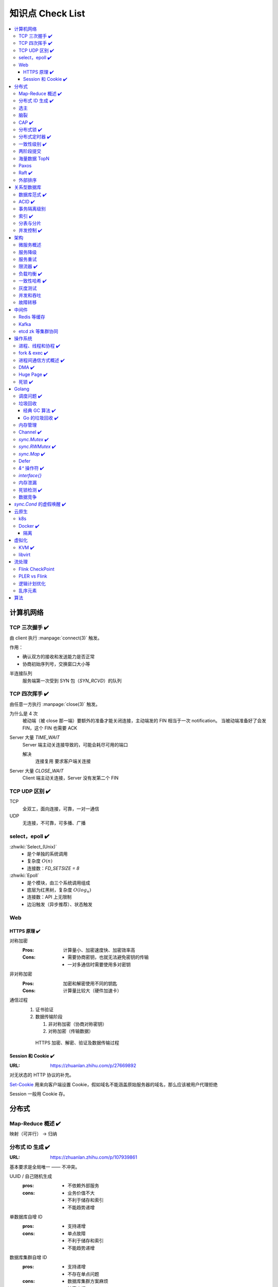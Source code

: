 =================
知识点 Check List
=================

.. contents::
   :local:

.. |x| replace:: ✔️ 

计算机网络
==========

TCP 三次握手 |x|
----------------

由 client 执行 :manpage:`connect(3)` 触发。

.. image:: /_images/tcp-connection-made-three-way-handshake.png
   :target: https://hit-alibaba.github.io/interview/basic/network/TCP.html

作用：

- 确认双方的接收和发送能力是否正常
- 协商初始序列号，交换窗口大小等

半连接队列
   服务端第一次受到 SYN 包（`SYN_RCVD`）的队列

TCP 四次挥手 |x|
----------------

由任意一方执行 :manpage:`close(3)` 触发。

.. image:: /_images/tcp-connection-closed-four-way-handshake.png
   :target: https://hit-alibaba.github.io/interview/basic/network/TCP.html

为什么是 4 次
   被动端（被 close 那一端）要额外的准备才能关闭连接，主动端发的 FIN 相当于一次 notification。
   当被动端准备好了会发 FIN，这个 FIN 也需要 ACK

Server 大量 `TIME_WAIT`
   Server 端主动关连接导致的，可能会耗尽可用的端口

   解决
      连接复用
      要求客户端关连接

Server 大量 `CLOSE_WAIT`
   Client 端主动关连接，Server 没有发第二个 FIN

TCP UDP 区别 |x|
----------------

TCP
   全双工，面向连接，可靠，一对一通信

UDP
   无连接，不可靠，可多播、广播

select，epoll |x|
-----------------

:zhwiki:`Select_(Unix)`
   - 是个单独的系统调用
   - 复杂度 :math:`O(n)`
   - 连接数：`FD_SETSIZE = 8`

:zhwiki:`Epoll`
   - 是个模块，由三个系统调用组成
   - 底层为红黑树，复杂度 :math:`O(log_n)`
   - 连接数：API 上无限制
   - 边沿触发（异步推荐）、状态触发

Web
---

HTTPS 原理 |x|
~~~~~~~~~~~~~~

对称加密
   :Pros: 计算量小、加密速度快、加密效率高
   :Cons: - 需要协商密钥，也就无法避免密钥的传输 
          - 一对多通信时需要使用多对密钥

非对称加密
   :Pros: 加密和解密使用不同的钥匙
   :Cons: 计算量比较大（硬件加速卡）

通信过程
   1. 证书验证
   2. 数据传输阶段

      1. 非对称加密（协商对称密钥）
      2. 对称加密（传输数据）

   .. figure:: /_images/2641864607-5e11d65c74244_fix732.webp
      :target: https://segmentfault.com/a/1190000021494676

      HTTPS 加密、解密、验证及数据传输过程

Session 和 Cookie |x|
~~~~~~~~~~~~~~~~~~~~~

:URL: https://zhuanlan.zhihu.com/p/27669892

对无状态的 HTTP 协议的补充。

`Set-Cookie`_ 用来向客户端设置 Cookie，假如域名不能涵盖原始服务器的域名，那么应该被用户代理拒绝

.. _Set-Cookie: https://developer.mozilla.org/zh-CN/docs/Web/HTTP/Headers/Set-Cookie

Session 一般用 Cookie 存。

分布式
======

Map-Reduce 概述 |x|
-------------------

映射（可并行） -> 归纳

分布式 ID 生成 |x|
------------------

:URL: https://zhuanlan.zhihu.com/p/107939861

基本要求是全局唯一 —— 不冲突。

UUID / 自己随机生成
   :pros: - 不依赖外部服务
   :cons: - 业务价值不大
          - 不利于储存和索引
          - 不能趋势递增

单数据库自增 ID
   :pros: - 支持递增
   :cons: - 单点故障
          - 不利于储存和索引
          - 不能趋势递增

数据库集群自增 ID
   :pros: - 支持递增
          - 不存在单点问题
   :cons: - 数据库集群方案麻烦
          - 扩容麻烦

   避免重复 ID
      为不同实例制定不同的 ID 起始值，协商步长

分配号段
   业界主流方式之一，就是一个 ID Quota Server，Client 每次取一段，用完再申请

   :pros: - 对数据库压力小
   :cons: - 要不集群化还是单点
          - 朴素的实现中，没有把内存中的ID消费完重启服务，则会产生重复的ID

Redis
   优缺点同数据库

   需要考虑持久化的问题


Snowflake 算法
   Timestamp + Machine ID + Data Center ID + Auto Increasement Num

   :pros: - 不依赖外部服务
          - 便于链路追踪
          - 支持递增
   :cons: - int64 需要小心处理（前端）

选主
----

脑裂
----

CAP |x|
-------

   对于一个分布式计算系统来说，不可能同时满足以下三点：

   - 一致性（Consistency） （等同于所有节点访问同一份最新的数据副本）
   - 可用性（Availability）（每次请求都能获取到非错的响应——但是不保证获取的数据为最新数据）
   - 分区容错性（Partition tolerance）（以实际效果而言，分区相当于对通信的时限要求。系统如果不能在时限内达成数据一致性，就意味着发生了分区的情况，必须就当前操作在C和A之间做出选择）

   —— :zhwiki:`CAP定理`

P（分区容错性）是说这个系统要允许分区？

分布式锁 |x|
------------

场景
   分布式事务

   - 避免重复工作
   - 保证结果正确

额外特性
   :公平锁: 各个节点均摊锁带来的工作量
   :可重入: 已经持有锁的节点再锁住自己没意义
   :超时: 持有锁的节点故障应让锁得到释放

实现
   - mysql psql 关系型数据库：事务
   - redis redlock codis 非关系型数据库：SETNX (set if not exist)
   - etcd/zookeeper 集群协同：CAS
   - chubby 专用的锁服务

分布式定时器 |x|
----------------

实现
   - 公平的分布式锁实现：etcd
   - 环形队列/时间轮

一致性级别 |x|
--------------

:URL: https://zhuanlan.zhihu.com/p/86999794

强/线性一致性
   - 任何一次读都能读到某个数据的最近一次写的数据
   - 系统中的所有进程,看到的操作顺序，都与全局时钟下的顺序一致

最终一致性
   系统中所有的数据副本，在经过一段时间的同步后，最终能够达到一个一致的状态

顺序一致性
   所有的进程都以相同的顺序看到所有的修改。

   读操作未必能够及时得到此前其他进程对同一数据的写更新，但是每个进程读到的该数据不同值的顺序却是一致的。 

两阶段提交
----------

海量数据 TopN
-------------

Paxos
-----

   一种基于消息传递且具有高度容错特性的共识（consensus）算法。

   ——  :zhwiki:`Paxos算法`

分布式系统通信模型
   - 共享内存（Shared memory）
   - 消息传递（Messages passing）

好复杂…… 看看就行吧，不强求懂了。

Raft |x|
--------

   Raft能为在计算机集群之间部署有限状态机提供一种通用方法，并确保集群内的任意节点在某种状态转换上保持一致。

   …

   集群内的节点都对选举出的领袖采取信任，因此Raft不是一种拜占庭容错算法。

   ——  :zhwiki:`Raft`

子问题
   - 领袖选举（Leader Election）
   - 记录复写（Log Replication）
   - 安全性（Safety）

看 Wiki 即可，好懂多了。

外部排序
--------

关系型数据库
============

数据库范式 |x|
--------------

1NF
   原子性，属性都不可再分

2NF
   非主属性完全依赖主属性

3NF
   非主键属性之间独立无关

BCNF
   任何属性（包括非主属性和主属性）都不能被非主属性所决定。 

ACID |x|
--------

:A: Atomicity 原子性 锁
:C: Consistency 一致性
:I: Isolation 隔离性
:D: Durability 持久性 数据库的 redo log

事务隔离级别
------------

:URL: https://tech.meituan.com/2014/08/20/innodb-lock.html

..

:Read Uncommitted: 允许脏读，也就是可能读取到其他会话中未提交事务修改的数据
:Read Committed: 只能读取到已经提交的数据。Oracle等多数数据库默认都是该级别 (不重复读)
:Repeated Read: 可重复读。在同一个事务内的查询都是事务开始时刻一致的，InnoDB默认级别。在SQL标准中，该隔离级别消除了不可重复读，但是还存在幻象读
:Serializable: 完全串行化的读，每次读都需要获得表级共享锁，读写相互都会阻塞

表级别锁和行级别锁

幻读？
  
索引 |x|
--------

作用
   - 提高查询效率
   - 实现数据库约束

代价
   - 需要额外的空间
   - 插入、更新和删除记录时，需要同时修改索引

类型
   - 哈希索引：等值查询效率高，不支持区间查询
   - 顺序索引 查询效率高（二分），只适用于静态存储引擎
   - 多路搜索树索引：

按结构分类
   - 聚簇索引
   - 非聚簇索引

局部性原理

分表与分片
----------

并发控制 |x|
------------

数据库中的并发控制的任务是确保在多个事务同时访问数据库中同一数据时不破坏事务的隔离性和统一性以及数据库的统一性。

乐观锁
   假设不冲突，冲突则回滚：

      乐观锁假设多用户并发的事务在处理时不会彼此互相影响，各事务能够在不产生锁的情况下处理各自影响的那部分数据。在提交数据更新之前，每个事务会先检查在该事务读取数据后，有没有其他事务又修改了该数据。如果其他事务有更新的话，正在提交的事务会进行回滚。

      乐观并发控制多数用于数据争用不大、冲突较少的环境中，这种环境中，偶尔回滚事务的成本会低于读取数据时锁定数据的成本，因此可以获得比其他并发控制方法更高的吞吐量。 

      —— :zhwiki:`乐观并发控制`


悲观锁
   串行的事务控制：

      悲观锁可以阻止一个事务以影响其他用户的方式来修改数据。如果一个事务执行的操作读某行数据应用了锁，那只有当这个事务把锁释放，其他事务才能够执行与该锁冲突的操作。

      悲观并发控制主要用于数据争用激烈的环境，以及发生并发冲突时使用锁保护数据的成本要低于回滚事务的成本的环境中。 

      —— :zhwiki:`悲观并发控制`

公平锁
   多个线程按照申请锁的顺序去获得锁

   :Pros: 所有的线程都能得到资源，不会饿死在队列中
   :Cons: 吞吐量下降，队列里面除了第一个线程，其他的线程都会阻塞，唤醒开销大

非公平锁
   多个线程不按照申请锁的顺序去获得锁，而是同时直接去尝试获取锁

   :Pros: 效率稍高
   :Pros: 可能导致饥饿

MVCC
   乐观的版本控制：

      每个事务读到的数据项都是一个历史快照（snapshot）并依赖于实现的隔离级别。写操作不覆盖已有数据项，而是创建一个新的版本，直至所在操作提交时才变为可见

      MVCC使用时间戳 (TS), 或“自动增量的事务ID”实现“事务一致性”。MVCC可以确保每个事务(T)通常不必“读等待”数据库对象(P)。这通过对象有多个版本，每个版本有创建时间戳 与废止时间戳 (WTS)做到的。

      事务Ti读取对象(P)时，只有比事务Ti的时间戳早，但是时间上最接近事务Ti的对象版本可见，且该版本应该没有被废止。

      事务Ti写入对象P时，如果还有事务Tk要写入同一对象，则(Ti)必须早于(Tk)，即 (Ti) < (Tk)，才能成功。[2]

      MVCC可以无锁实现。 

      ——  :zhwiki:`多版本并发控制`

架构
====

微服务概述
----------

服务降级
--------

服务重试
--------

幂等性

限流器 |x|
----------

:URL: https://www.infoq.cn/article/qg2tx8fyw5vt-f3hh673

- 固定时间窗口计数
- 滑动时间窗口计数
- Token Bucket：水 = 令牌
- Leaky Bucket：水 = 请求

.. seealso:: 流量整形

负载均衡 |x|
------------

方向
   - 客户端侧
   - 反向代理侧

原理
   - Round Robin
   - 传统的哈希取模算法
   - 一致性哈希
   - 基于连接数
   - 基于会话

硬件
   - F5

软件
   - Nginx 7 层
   - envoyproxy 4 层、7 层
   - HAproxy
   - LVS（Linux Virtual Server）4 层

一致性哈希 |x|
--------------

解决了简单哈希算法在分布式哈希表（Distributed Hash Table，DHT）中存在的动态伸缩等问题 。在移除或者添加一个服务器时，能够尽可能小地改变已存在的服务请求与处理请求服务器之间的映射关系

环状哈希

虚拟节点

查找距离这个对象的 hash 值最近的节点的 hash（在排好序的哈希数组里二分），即是这个对象所属的节点

灰度测试
--------

A/B Test

实现

并发和吞吐
----------

协程 异步 读写分离

故障转移
--------

中间件
======

Redis 等缓存
------------

Kafka
-----

基于 topic 的订阅模式。

投递语义
   :at most once:  至多一次，消息可能会丢，但不会重复
   :at least once: 至少一次，消息肯定不会丢失，但可能重复
   :exactly once:  有且只有一次，消息不丢失不重复，且只消费一次。

etcd zk 等集群协同
------------------

操作系统
========

进程、线程和协程 |x|
---------------------

进程有独立地址空间，线程无

协程：纯粹的用户态实现

fork & exec |x|
---------------

没啥好说。

进程间通信方式概述 |x|
----------------------

- 文件
- 信号
- 信号量（PV 原语维护一个临界区）
- Unix socket
- Message Queue
- 管道
- `mkfifo` 命名管道（传统管道属于匿名管道，其生存期不超过创建管道的进程的生存期。但命名管道的生存期可以与操作系统运行期一样长）
- Shared Memory
- Mapped File

DMA |x|
-------

Direct Memory Access，允许某些电脑内部的硬件子系统（电脑外设），可以独立地直接读写系统内存，而不需 CPU 介入处理 。

每一个DMA通道有一个16位地址寄存器和一个16位计数寄存器。要初始化资料传输时，设备驱动程序一起设置DMA通道的地址和计数寄存器，以及资料传输的方向，读取或写入。然后指示DMA硬件开始这个传输动作。当传输结束的时候，设备就会以中断的方式通知中央处理器。 


Huge Page |x|
-------------

4K -> ??

- TLB 需求减少 cache missing 减少
- 减少了页面数量，页表也少了一级，使得缺页中断的数量大大减少，缺页中断的处理效率也有了提高

透明巨型页。

死锁 |x|
--------

讲一下操作系统死锁是如何发生的，以及如何解决死锁

Golang
======

调度问题 |x|
------------

:URL: https://www.douban.com/note/300631999/

线程模型
   :N:1: 可以很快的进行上下文切换，但是不能利用多核系统（multi-core systems）的优势
   :1:1: 能够利用机器上的所有核心的优势，但是上下文切换非常慢，因为不得不使用系统调用
   :M:N: 可以快速进行上下文切换，并且还能利用你系统上所有的核心的优势。主要的缺点是它增加了调度器的复杂性

M.P.G
   :M: OS 线程
   :P: Processor，可以把它看作在一个单线程上运行代码的调度器的一个本地化版本，携带一个 Goroutine 的 runqueue
   :G: Goroutine

   P 就是 `runtime.GOMAXPROCS` 里的 *P*\ ROCS.

M 为什么不是 P
   如果正在运行的 M 为某种原因需要阻塞的时候，我们可以把 P 移交给其它 M

     Go 程序要在多线程上运行的原因就是因为要处理系统调用，哪怕 `GOMAXPROCS` 等于 1

偷取 runqueue
   ..

     为了保持运行Go代码，一个上下文能够从全局runqueue中获取goroutines，但是如果全局runqueue中也没有goroutines了，那么上下文就不得不从其它地方获取goroutines了。

垃圾回收
--------

:URL: http://legendtkl.com/2017/04/28/golang-gc/

经典 GC 算法 |x|
~~~~~~~~~~~~~~~~

经典的 GC 算法
   - 引用计数（reference counting）
   - 标记-清扫（mark & sweep）
   - 节点复制（Copying Garbage Collection）
   - 分代收集（Generational Garbage Collection）。

引用计数
   Pros
      - 渐进式的，能够将内存管理的开销分布到整个程序之中
      - 易于实现
      - 回收速度快
   Cons
      - 不能处理循环引用（引入强弱引用可破）
      - 降低运行效率
      - free list 实现的话不是 cache-friendly

标记-清扫
   内存单元并不会在变成垃圾立刻回收，而是保持不可达状态，直到到达某个阈值或者固定时间长度。这个时候系统会挂起用户程序，也就是 STW，转而执行垃圾回收程序。垃圾回收程序对所有的存活单元进行一次全局遍历确定哪些单元可以回收。算法分两个部分：标记（mark）和清扫（sweep）。标记阶段表明所有的存活单元，清扫阶段将垃圾单元回收。

   Pros
      - 支持循环引用
      - 运行时开销小
   Cons
      - 需要 STW

三色标记
   是「标记-清扫」的变种，对标记阶段进行了改进：

   1. 起初所有对象都是白色
   2. 从根出发扫描所有可达对象，标记为灰色，放入待处理队列
   3. 从队列取出灰色对象，将其引用对象标记为灰色放入队列，自身标记为黑色
   4. 重复 3，直到灰色对象队列为空。此时白色对象即为垃圾，进行回收

   Pros
      能够让用户程序和 标记 并发的进行（？），减少 STW 的时间

      .. note:: 标记期间有新的对象分配/释放怎么办？

         通过设置写屏障（write barriar）记录下来，标记完 STW 再检查一遍

   .. note:: Golang GC 使用三色标记法

节点复制
   Pros
      - 无内存碎片
      - allocate 简单，通过递增自由空间指针即可
   Cons
      - 总有一半的内存空间处于浪费状态

基于追踪的垃圾回收算法（标记-清扫、节点复制）一个主要问题是在生命周期较长的对象上浪费时间（长生命周期的对象是不需要频繁扫描的）。同时，内存分配存在这么一个事实：

   most object die young  [Ungar, 1984]

分代收集
   分代垃圾回收算法将对象按生命周期长短存放到堆上的两个（或者更多）区域，这些区域就是分代（generation）。对于新生代的区域的垃圾回收频率要明显高于老年代区域。

   分配对象的时候从新生代里面分配，如果后面发现对象的生命周期较长，则将其移到老年代，这个过程叫做 promote。随着不断 promote，最后新生代的大小在整个堆的占用比例不会特别大。收集的时候集中主要精力在新生代就会相对来说效率更高，STW 时间也会更短。

   Pros
      性能优
   Cons
      实现复杂

Go 的垃圾回收 |x|
~~~~~~~~~~~~~~~~~

何时触发 GC 检测
   :被动触发: 在堆上分配大于 32K byte 对象时触发 GC 检测
   :主动触发: 调用 `rumtime.GC()`

GC 触发条件
   `forceTrigger || memstats.heap_live >= memstats.gc_trigger`

   当前堆上的活跃对象大于我们初始化时候设置的 GC 触发阈值

   `memstats.gc_trigger` 在 `gcinit()` 时被设置

两次 mark
   1. 从 root 开始遍历，标记为灰色。遍历灰色队列
   2. re-scan 全局指针和栈。因为 mark 和用户程序是并行的，所以在过程 1 的时候可能会有新的对象分配，这个时候就需要通过写屏障（write barrier）记录下来。re-scan 再完成检查

两次 STW
   1. GC 将要开始的一些准备工作，比如 enable write barrier
   2. re-scan，如果这个时候没有 STW，那么 mark 将无休止

写屏障
   收集 mark 期间的对象分配情况

Dive in to code
   :gcBgMarkStartWorkers: 为每个 P（线程上的本地调度器）启动一个 gcMarkWoker
   :gcDrain: Mark 阶段的标记代码主要实现

内存管理
--------

逃逸分析: `go run` with `-gcflags '-m -l'`

如何得知变量是分配在栈（stack）上还是堆（heap）上？
   不需要关心，由 go 内部决定

多级分配器
   :mcache: per-P cache，可以认为是 local cache，不需要加锁
   :mcentral: 全局 cache，mcache 不够用的时候向 mcentral 申请。
   :mheap: 当 mcentral 也不够用的时候，通过 mheap 向操作系统申请。

Channel |x|
-----------

:URL: https://golang.design/under-the-hood/zh-cn/part2runtime/ch09lang/chan/

`sync.Mutex` |x|
----------------

:URL: - https://www.jianshu.com/p/ce1553cc5b4f
      - https://golang.org/src/sync/mutex.go

互斥、自旋（正常状态）、公平（饥饿状态）。

自旋
   不 park，直接 CAS 抢 `mutexWoken` 位，而非被唤醒后再抢

   限制条件
      - P > 0 
      - 自旋次数有限
      - P 的 runq 为空：没有待调度的 G

公平
   等待时间超过 `starvationThresholdNs`

   饥饿模式下 Unlock，仅唤醒第一个 waiter，一定能抢锁成功

还是蛮复杂的，记个差不多就行。

`sync.RWMutex` |x|
------------------

:URL: - https://golang.org/src/sync/rwmutex.go
      - https://zhuanlan.zhihu.com/p/349590549

读写问题的三大类
   读优先
      占有锁时，后来的读进程可以立即获得锁

      :Pros: 可以提高并发性能（后来的读进程不需要等待）
      :Cons: 读进程过多，会导致写进程一直处于等待中，出现写饥饿现象

   写优先（RWMutex）
      优先是指如果有写进程在等待锁，会阻止后来的进程获得锁

      :Pros: 写饥饿的问题

   - 不区分优先级

Golang 的实现是写的互斥锁 + 读计数器，感觉有点别扭。

一个我认为应当 detect 但实际上没还有的错误用法：

.. code-block:: go

   package main

   import (
           "fmt"
           "sync"
           "time"
   )

   func main() {
           var mu sync.RWMutex

           go func() {
                   fmt.Println("Lock")
                   mu.Lock()
                   fmt.Println("Locked")

                   defer func() {
                           fmt.Println("Unlock")
                           mu.Unlock()
                           fmt.Println("Unlocked")
                   }()

                   time.Sleep(5 * time.Second)
           }()
           time.Sleep(100 * time.Millisecond)

           go func() {
                   time.Sleep(100 * time.Millisecond)

                   fmt.Println("RUnlock")
                   mu.RUnlock()
                   fmt.Println("RUnlocked")
           }()

           fmt.Println("RLock")
           mu.RLock()
           fmt.Println("RLocked")
   }


`sync.Map` |x|
--------------

:URL: - https://golang.org/src/sync/map.go
      - https://colobu.com/2017/07/11/dive-into-sync-Map/

检测 "concurrent map read and map write"
   用 `hashWriting`_ bit 表示当前是否在进行写操作

.. _hashWriting: https://github.com/golang/go/blob/master/src/runtime/map.go#L102


Defer
-----

小坑点：参数是提前求值的

`struct runtime._defer` 组成了一条 defer link list。

:<1.13: 堆上分配
:>=1.13: 栈上分配
:<1.14: Open coded

`&^` 操作符 |x|
---------------

日常是很少用上，标准库代码里见得多。

Bit clear，`a &^ b == a & ^b`。

`interface{}`
-------------

内存泄漏
--------

死锁检测 |x|
------------

   当两个以上的运算单元，双方都在等待对方停止运行，以获取系统资源，但是没有一方提前退出时，就称为死锁

   ——  :zhwiki:`死锁`
   
死锁的条件：
   :禁止抢占:     系统资源不能被强制从一个进程中退出。
   :持有和等待:   一个进程可以在等待时持有系统资源。
   :互斥:         资源只能同时分配给一个行程，无法多个行程共享。
   :循环等待:     一系列进程互相持有其他进程所需要的资源。

1. fatal error: all goroutines are asleep - deadlock!
2. runtime stack

.. seealso:: :zhwiki:`哲学家就餐问题`

避免死锁：

- 使用无锁的结构
- 约定资源的使用和释放

  - 超时放弃
  - 非瓶颈不用细粒度所，避免复杂情况

数据竞争
--------

`sync.Cond` 的虚假唤醒 |x|
==========================

因为 condition 的判断是用户代码，在 `Wait()` 返回之后，因此只能要求用户用忙等的方式等到 condition 满足的时刻：

   Because c.L is not locked when Wait first resumes, the caller typically cannot assume that the condition is true when Wait returns. Instead, the caller should Wait in a loop:

   .. code-block:: go

      c.L.Lock()
      for !condition() {
          c.Wait()
      }
      // ... make use of condition ...
      c.L.Unlock()

云原生
======

k8s
---

Docker |x|
----------

共享内核
   Docker image 里不包含内核，程序共享宿主机内核

Namespace
   用 :manpage:`unshare(1)` 创建

   :Mount:   每个容器能看到不同的文件系统层次结构
   :UTS:     每个容器可以有自己的 hostname 和 domainame
   :IPC:     每个容器有其自己的 :manpage:`sysvipc(7)` 和 :manpage:`mq_overview(7)` 队列，只有在同一个 IPC namespace 的进程之间才能互相通信
   :PID:     每个 PID namespace 中的进程可以有其独立的 PID，也使得容器中的每个进程有两个 PID
   :Network: 每个容器用有其独立的网络设备，IP 地址，IP 路由表，/proc/net 目录，端口号等
   :User:    每个 container 可以有不同的 user 和 group id；一个 host 上的非特权用户可以成为 user namespace 中的特权用户

Cgroup 
   通过 sysfs `/sys/fs/cgroup` 控制，创建目录，并指定 PID，如：`/sys/fs/cgroup/cpu/docker/03dd196f415276375f754d51ce29b418b170bd92d88c5e420d6901c32f93dc14`

   or `systemd-cgls`

   :Resource limitation: 限制资源使用，比如内存使用上限以及文件系统的缓存限制。
   :Prioritization: 优先级控制，比如：CPU利用和磁盘IO吞吐。
   :Accounting: 一些审计或一些统计，主要目的是为了计费。
   :Control: 挂起进程，恢复执行进程。

AUFS、OverlayFS、VFS、Brtfs

OverlayFS
   lowerdir、uperdir、merged，其中lowerdir是只读的image layer，其实就是rootfs，

   lowerdir是可以有多个目录。upperdir则是在lowerdir之上的一层，这层是读写层，在启动一个容器时候会进行创建，所有的对容器数据更改都发生在这里层，
   对比示例中的C。最后 merged 目录是容器的挂载点，也就是给用户暴露的统一视角

进程模型
   :dockerd: 和 docker-cli 通信，管理镜像
   :containerd: 管理容器
   :container-shim: 通过 runC 运行容器

隔离
~~~~

:网络: namespace

虚拟化
======

KVM |x|
-------

Kernel-based Virtual Machine

在 Linux 中，通过设备 `/dev/kvm` + `ioctl` 进行通信。

CPU 虚拟化
   VMX 指令集

   VMX的非根操作模式是一个相对受限的执行环境，为了适应虚拟化而专门做了一定的修改；在客户机中执行的一些特殊的敏感指令或者一些异常会触发“VM Exit”退到虚拟机监控器中，从而运行在VMX根模式。正是这样的限制，让虚拟机监控器保持了对处理器资源的控制 [#]_

内存虚拟化
   CR3 控制寄存器 存放页目录地址

   给虚拟客户机操作系统提供一个从0地址开始的连续物理内存空间，同时在多个客户机之间实现隔离和调度

   :Without KVM: 影子页表（Shadow Page Table）
   :Within KVM: EPT（Extended Page Tables，扩展页表）
                EPT的控制权在 Hypervisor 掌握，因此不需要 VMexit，只有当CPU工作在非根模式时才参与内存地址的转换

   VPID（Virtual-processor identifier）

   TLB: (Translation Lookaside Buffer)用于改进虚拟地址到物理地址转换速度的缓存

IO 虚拟化
   - 模拟：在 Hypervisor 中模拟一个传统的I/O设备的特性
   - 虚拟化专用接口：virtio
   - 直接分配设备：

      - VT-d（Virtualization Technology For Directed I/O）：I/O设备分配、DMA重定向、中断重定向、中断投递等
      - SR-IOV
   - 设备共享：需要设备支持多个虚拟机功能接口

架构
   KVM虚拟化的核心主要由以下两个模块组成：

   1. 内核模块，它属于标准Linux内核的一部分，是一个专门提供虚拟化功能的模块，主要负责CPU和内存的虚拟化，包括：客户机的创建、虚拟内存的分配、CPU执行模式的切换、vCPU寄存器的访问、vCPU的执行

   2. QEMU用户态工具，它是一个普通的Linux进程，为客户机提供设备模拟的功能，包括模拟BIOS、PCI/PCIE总线、磁盘、网卡、显卡、声卡、键盘、鼠标等。同时它通过ioctl系统调用与内核态的KVM模块进行交互。
      在KVM虚拟化架构下，每个客户机就是一个QEMU进程，在一个宿主机上有多少个虚拟机就会有多少个QEMU进程；客户机中的每一个虚拟CPU对应QEMU进程中的一个执行线程

libvirt
-------

是一套用于管理硬件虚拟化的开源API、守护进程与管理工具

流处理
======

Flink CheckPoint
----------------

Operator State
Keyed State

PLER vs Flink
-------------

- CheckPoint
- UDF
- Watermark

逻辑计划优化
-------------

- 常量折叠
- 列裁剪

乱序元素
--------

:URL: https://www.cnblogs.com/rossiXYZ/p/12286407.html

:Watermark: 根据流的情况制定开启和关闭策略
:allowLateNess: 延迟窗口关闭时间
:sideOutPut: 指定窗口已经彻底关闭后，就会把所有过期延迟数据放到侧输出流，让用户决定如何处理

算法
====

树
   - 树的遍历 |x|
   - 平衡树
   - 二叉堆

动态规划
   - 最长上升子序列 |x|
   - 最长公共子序列 |x|
   - 最长回文串 |x|
   - 01 背包 |x|

.. rubric:: 脚注

.. [#] https://developer.aliyun.com/article/724399
